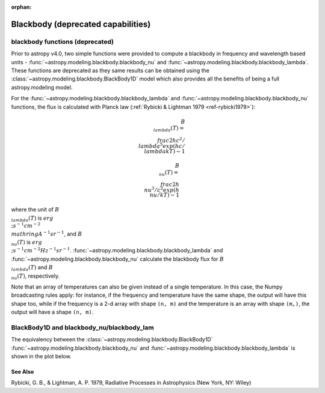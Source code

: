 :orphan:

Blackbody (deprecated capabilities)
===================================

blackbody functions (deprecated)
--------------------------------

Prior to astropy v4.0, two simple functions were provided to compute
a blackbody in frequency and wavelength based units -
:func:`~astropy.modeling.blackbody.blackbody_nu`
and :func:`~astropy.modeling.blackbody.blackbody_lambda`.
These functions are deprecated as they same
results can be obtained using the
:class:`~astropy.modeling.blackbody.BlackBody1D` model which also
provides all the benefits of being a full astropy.modeling  model.

For the :func:`~astropy.modeling.blackbody.blackbody_lambda` and
:func:`~astropy.modeling.blackbody.blackbody_nu` functions, the
flux is calculated with Planck law
(:ref:`Rybicki & Lightman 1979 <ref-rybicki1979>`):

.. math::

    B_{\\lambda}(T) = \\frac{2 h c^{2} / \\lambda^{5}}{exp(h c / \\lambda k T) - 1}

    B_{\\nu}(T) = \\frac{2 h \\nu^{3} / c^{2}}{exp(h \\nu / k T) - 1}

where the unit of :math:`B_{\\lambda}(T)` is
:math:`erg \\; s^{-1} cm^{-2} \\mathring{A}^{-1} sr^{-1}`, and
:math:`B_{\\nu}(T)` is :math:`erg \\; s^{-1} cm^{-2} Hz^{-1} sr^{-1}`.
:func:`~astropy.modeling.blackbody.blackbody_lambda` and
:func:`~astropy.modeling.blackbody.blackbody_nu` calculate the
blackbody flux for :math:`B_{\\lambda}(T)` and :math:`B_{\\nu}(T)`,
respectively.

Note that an array of temperatures can also be given instead of a single
temperature. In this case, the Numpy broadcasting rules apply: for instance, if
the frequency and temperature have the same shape, the output will have this
shape too, while if the frequency is a 2-d array with shape ``(n, m)`` and the
temperature is an array with shape ``(m,)``, the output will have a shape
``(n, m)``.

BlackBody1D and blackbody_nu/blackbody_lam
------------------------------------------

The equivalency between the
:class:`~astropy.modeling.blackbody.BlackBody1D`
:func:`~astropy.modeling.blackbody.blackbody_nu` and
:func:`~astropy.modeling.blackbody.blackbody_lambda`
is shown in the plot below.

.. plot::
    :include-source:

    import numpy as np
    import matplotlib.pyplot as plt

    from astropy.modeling.blackbody import blackbody_lambda, blackbody_nu
    from astropy.modeling.blackbody import BlackBody1D
    import astropy.units as u
    from astropy import constants as const

    wavelengths = np.logspace(np.log10(1000), np.log10(3e4), num=1000) * u.AA

    # blackbody parameters
    temperature = 10000 * u.K

    # provides the result in ergs/(cm^2 Hz s sr)
    spectrum_lam = blackbody_lambda(wavelengths, temperature)

    # provides the results in ergs/(cm^2 A s sr)
    spectrum_nu = blackbody_nu(wavelengths, temperature)

    # BlackBody1D provides the results in W/m^2
    #   the amplitude is specified as bolometric flux in ergs(cm^2 s)
    bolometric_flux = const.sigma_sb * temperature ** 4 / np.pi
    bolometric_flux.to(u.erg / (u.cm * u.cm * u.s))
    bb_astro = BlackBody1D(temperature=temperature, bolometric_flux=bolometric_flux)

    # plot the nu and lam results from both methods
    fig, ax = plt.subplots(ncols=2, figsize=(8.0, 4.0))

    # lambda forms
    ax[0].plot(wavelengths, spectrum_lam, label="spectrum_lam", linewidth=6, alpha=0.5)

    # the BlackBody1D has to be converted to the spectrum_nu units
    ax[0].plot(
        wavelengths,
        bb_astro(wavelengths).to(
            u.erg / (u.cm * u.cm * u.Angstrom * u.s),
            equivalencies=u.spectral_density(wavelengths),) / u.sr,
        label="BB1D_lam")

    # nu forms
    ax[1].plot(wavelengths, spectrum_nu, label="spectrum_nu", linewidth=6, alpha=0.5)

    # the BlackBody1D has to be converted to the spectrum_lam units
    ax[1].plot(
        wavelengths,
        bb_astro(wavelengths).to(u.erg / (u.cm * u.cm * u.Hz * u.s)) / u.sr,
        label="BB1D_nu")

    ax[0].set_xlabel(r"$\lambda$ [{}]".format(wavelengths.unit))
    ax[0].set_ylabel(r"$Flux$ [{}]".format(spectrum_lam.unit))
    ax[1].set_xlabel(r"$\lambda$ [{}]".format(wavelengths.unit))
    ax[1].set_ylabel(r"$Flux$ [{}]".format(spectrum_nu.unit))
    ax[0].set_xscale("log")
    ax[0].set_yscale("log")
    ax[1].set_xscale("log")
    ax[1].set_yscale("log")
    ax[0].legend(loc="best")
    ax[1].legend(loc="best")

    plt.tight_layout()
    plt.show()

See Also
^^^^^^^^

.. _ref-rybicki1979:

Rybicki, G. B., & Lightman, A. P. 1979, Radiative Processes in Astrophysics (New York, NY: Wiley)
